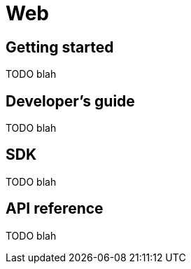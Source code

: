 [[web]]
= Web

[partintro]
--
TODO blah
--

== Getting started

TODO blah

== Developer's guide

TODO blah

== SDK

TODO blah

== API reference

TODO blah

